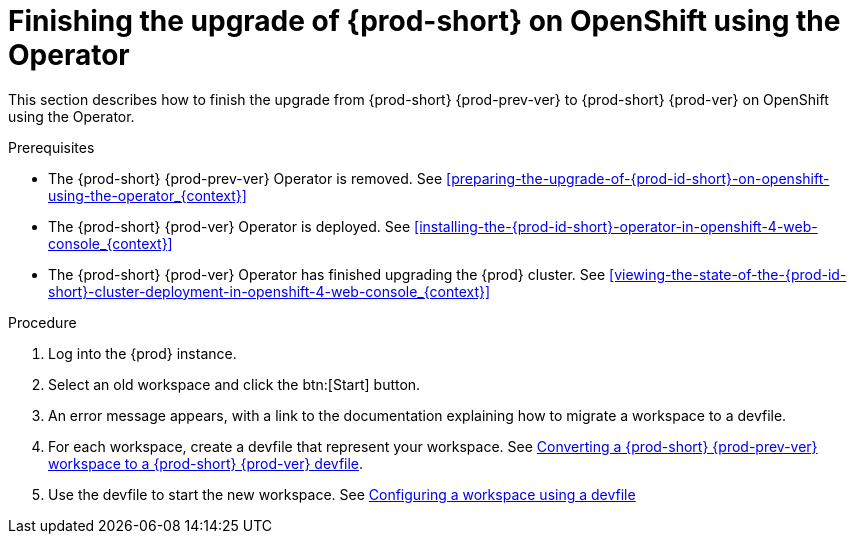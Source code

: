// Module included in the following assemblies:
//
// upgrading-{prod-id-short}-on-openshift-4-using-the-openshift-web-console

[id="finishing-the-upgrade-of-{prod-id-short}-on-openshift-using-the-operator_{context}"]
= Finishing the upgrade of {prod-short} on OpenShift using the Operator

This section describes how to finish the upgrade from {prod-short} {prod-prev-ver} to {prod-short} {prod-ver} on OpenShift using the Operator.

.Prerequisites

* The {prod-short} {prod-prev-ver} Operator is removed. See xref:preparing-the-upgrade-of-{prod-id-short}-on-openshift-using-the-operator_{context}[]

* The {prod-short} {prod-ver} Operator is deployed. See xref:installing-the-{prod-id-short}-operator-in-openshift-4-web-console_{context}[]

* The {prod-short} {prod-ver} Operator has finished upgrading the {prod} cluster. See xref:viewing-the-state-of-the-{prod-id-short}-cluster-deployment-in-openshift-4-web-console_{context}[]

.Procedure

. Log into the {prod} instance.

. Select an old workspace and click the btn:[Start] button.

. An error message appears, with a link to the documentation explaining how to migrate a workspace to a devfile.

. For each workspace, create a devfile that represent your workspace. See link:{site-baseurl}che-7/converting-a-che-6-workspace-to-a-che-7-devfile[Converting a {prod-short} {prod-prev-ver} workspace to a {prod-short} {prod-ver} devfile].

. Use the devfile to start the new workspace. See link:{site-baseurl}che-7/configuring-a-workspace-using-a-devfile[Configuring a workspace using a devfile]

